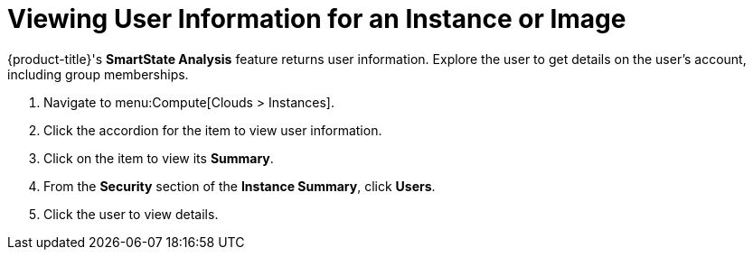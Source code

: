 [[_viewing_a_user_information_for_an_instance_or_image]]
= Viewing User Information for an Instance or Image

{product-title}'s *SmartState Analysis* feature returns user information.
Explore the user to get details on the user's account, including group memberships.

. Navigate to menu:Compute[Clouds > Instances].
. Click the accordion for the item to view user information.
. Click on the item to view its *Summary*.
. From the *Security* section of the *Instance Summary*, click *Users*.
. Click the user to view details.


